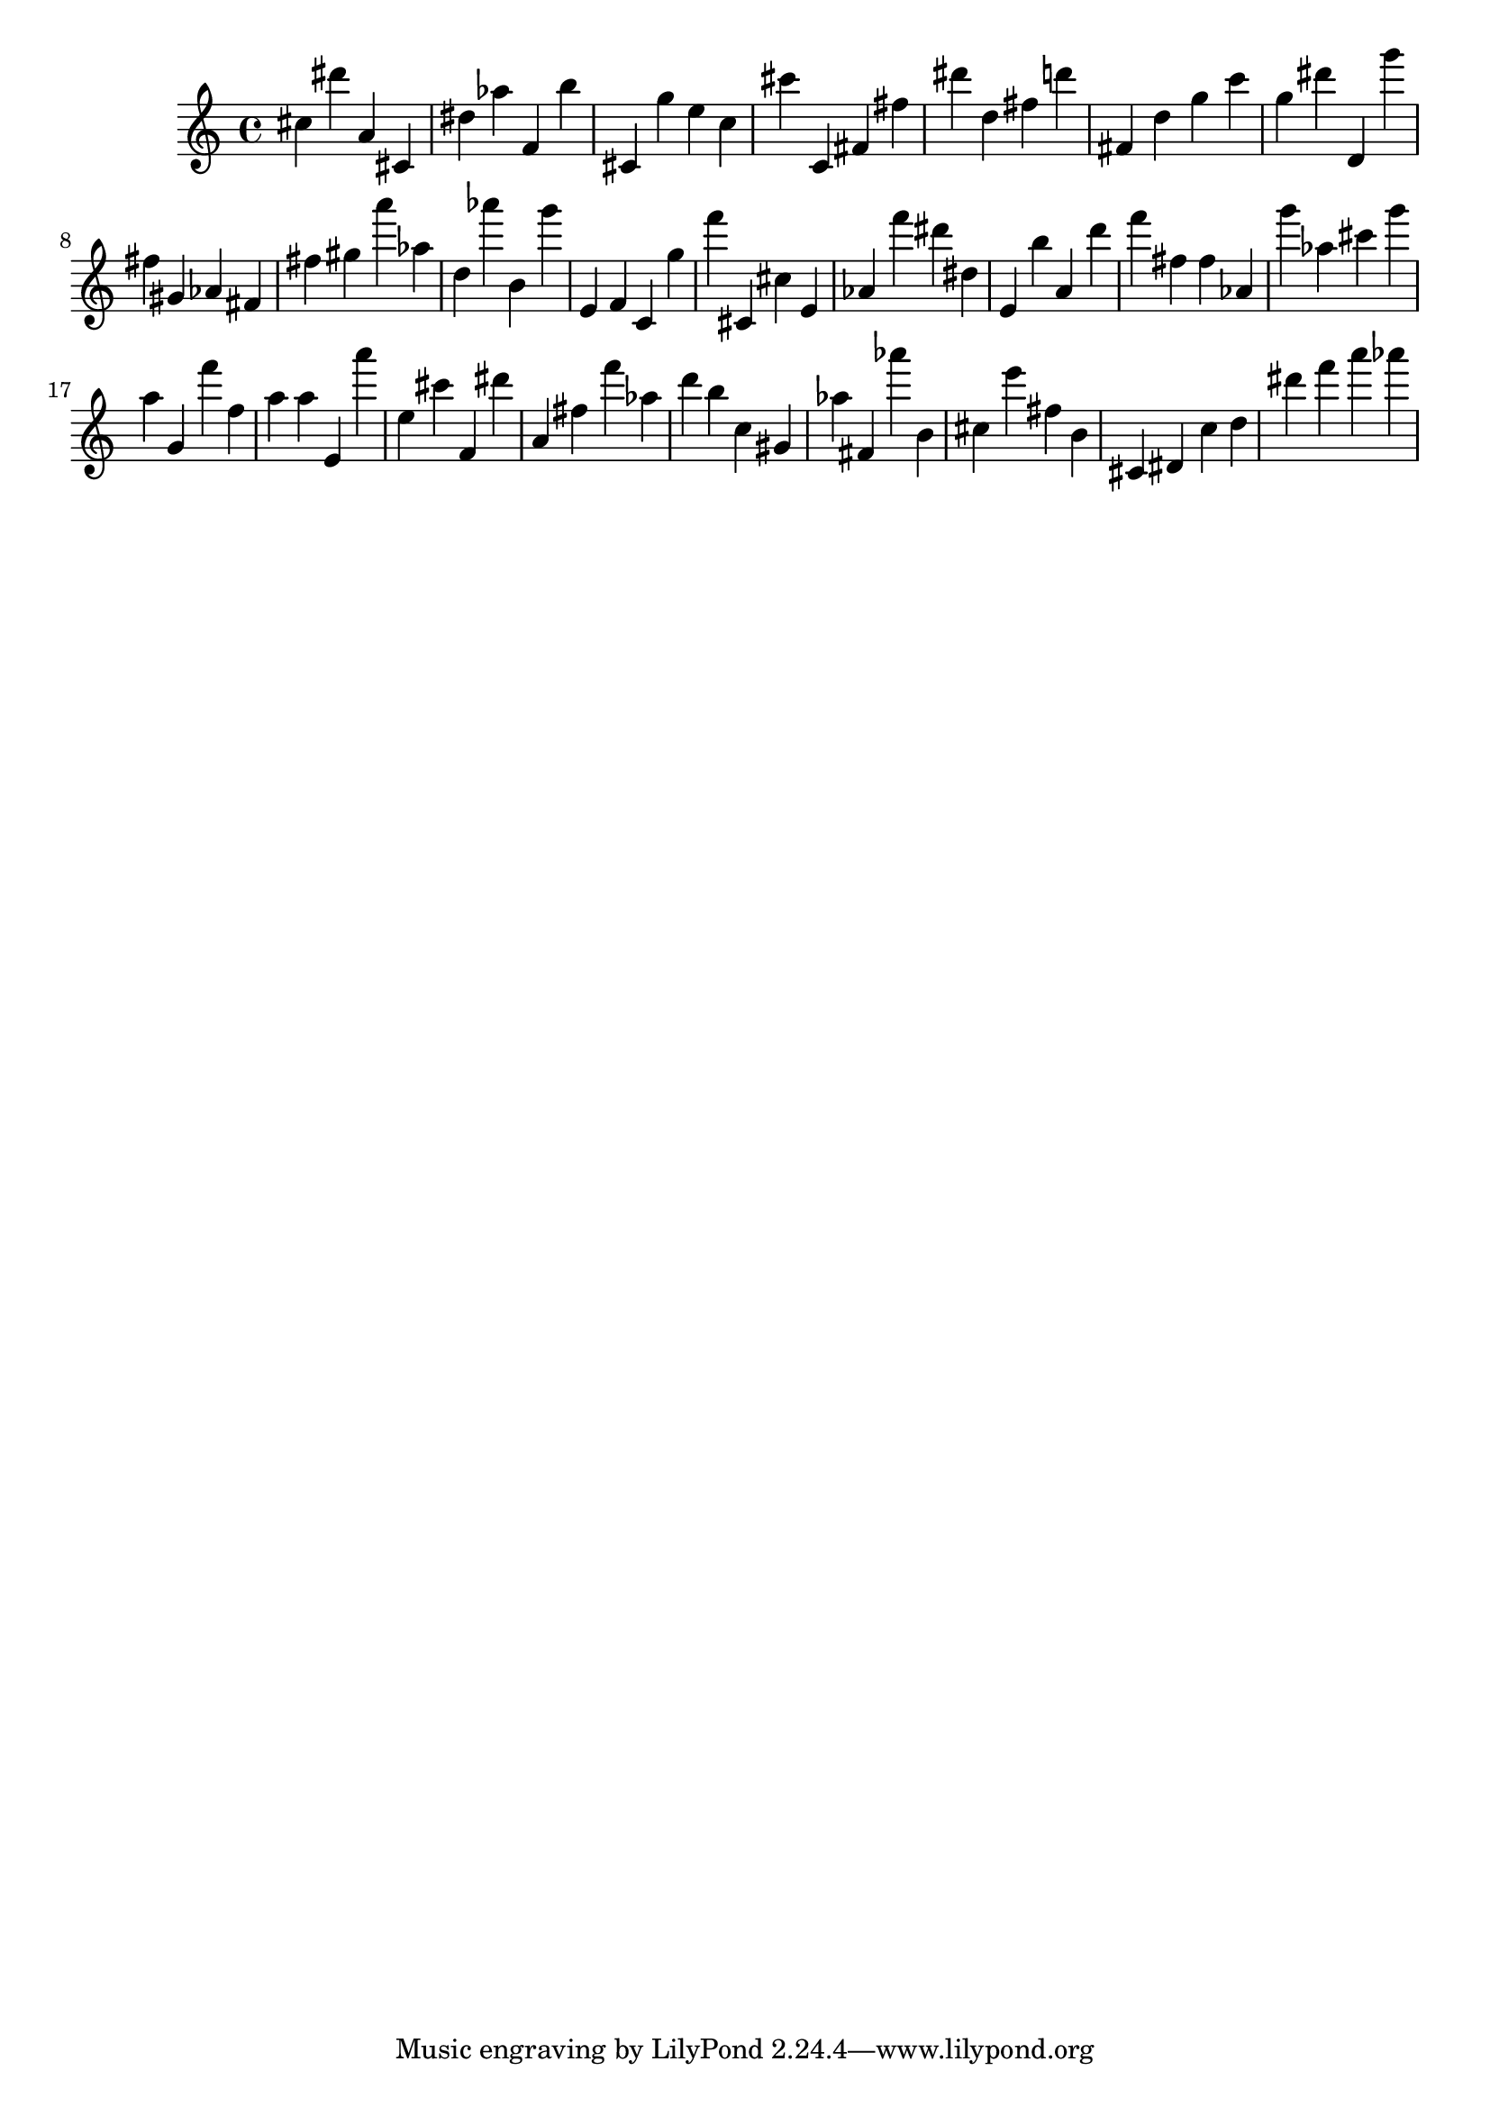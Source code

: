 \version "2.18.2"

\score {

{
\clef treble
cis'' dis''' a' cis' dis'' as'' f' b'' cis' g'' e'' c'' cis''' c' fis' fis'' dis''' d'' fis'' d''' fis' d'' g'' c''' g'' dis''' d' g''' fis'' gis' as' fis' fis'' gis'' a''' as'' d'' as''' b' g''' e' f' c' g'' f''' cis' cis'' e' as' f''' dis''' dis'' e' b'' a' d''' f''' fis'' fis'' as' g''' as'' cis''' g''' a'' g' f''' f'' a'' a'' e' a''' e'' cis''' f' dis''' a' fis'' f''' as'' d''' b'' c'' gis' as'' fis' as''' b' cis'' e''' fis'' b' cis' dis' c'' d'' dis''' f''' a''' as''' 
}

 \midi { }
 \layout { }
}
